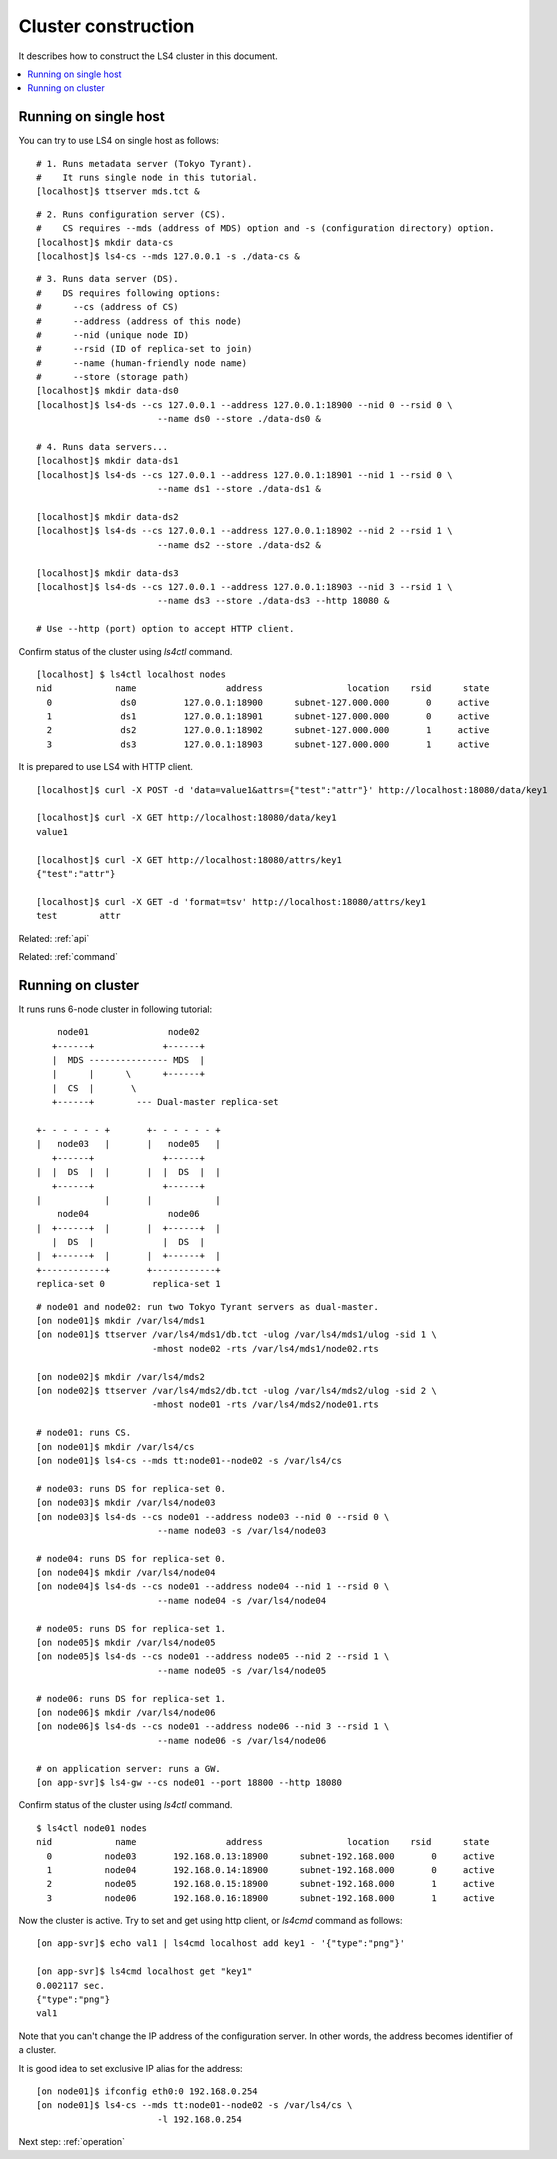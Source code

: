 .. _build:

Cluster construction
================================

It describes how to construct the LS4 cluster in this document.

.. contents::
   :backlinks: none
   :local:

Running on single host
----------------------

.. TODO: ls4-standalone command

You can try to use LS4 on single host as follows:

::

    # 1. Runs metadata server (Tokyo Tyrant).
    #    It runs single node in this tutorial.
    [localhost]$ ttserver mds.tct &

::

    # 2. Runs configuration server (CS).
    #    CS requires --mds (address of MDS) option and -s (configuration directory) option.
    [localhost]$ mkdir data-cs
    [localhost]$ ls4-cs --mds 127.0.0.1 -s ./data-cs &

::

    # 3. Runs data server (DS).
    #    DS requires following options:
    #      --cs (address of CS)
    #      --address (address of this node)
    #      --nid (unique node ID)
    #      --rsid (ID of replica-set to join)
    #      --name (human-friendly node name)
    #      --store (storage path)
    [localhost]$ mkdir data-ds0
    [localhost]$ ls4-ds --cs 127.0.0.1 --address 127.0.0.1:18900 --nid 0 --rsid 0 \
                           --name ds0 --store ./data-ds0 &

    # 4. Runs data servers...
    [localhost]$ mkdir data-ds1
    [localhost]$ ls4-ds --cs 127.0.0.1 --address 127.0.0.1:18901 --nid 1 --rsid 0 \
                           --name ds1 --store ./data-ds1 &

    [localhost]$ mkdir data-ds2
    [localhost]$ ls4-ds --cs 127.0.0.1 --address 127.0.0.1:18902 --nid 2 --rsid 1 \
                           --name ds2 --store ./data-ds2 &

    [localhost]$ mkdir data-ds3
    [localhost]$ ls4-ds --cs 127.0.0.1 --address 127.0.0.1:18903 --nid 3 --rsid 1 \
                           --name ds3 --store ./data-ds3 --http 18080 &

    # Use --http (port) option to accept HTTP client.

Confirm status of the cluster using *ls4ctl* command.

::

    [localhost] $ ls4ctl localhost nodes
    nid            name                 address                location    rsid      state
      0             ds0         127.0.0.1:18900      subnet-127.000.000       0     active
      1             ds1         127.0.0.1:18901      subnet-127.000.000       0     active
      2             ds2         127.0.0.1:18902      subnet-127.000.000       1     active
      3             ds3         127.0.0.1:18903      subnet-127.000.000       1     active

It is prepared to use LS4 with HTTP client.

::

    [localhost]$ curl -X POST -d 'data=value1&attrs={"test":"attr"}' http://localhost:18080/data/key1
    
    [localhost]$ curl -X GET http://localhost:18080/data/key1
    value1
    
    [localhost]$ curl -X GET http://localhost:18080/attrs/key1
    {"test":"attr"}
    
    [localhost]$ curl -X GET -d 'format=tsv' http://localhost:18080/attrs/key1
    test	attr


Related: :ref:`api`

Related: :ref:`command`


Running on cluster
----------------------

It runs runs 6-node cluster in following tutorial:

::

         node01               node02
        +------+             +------+
        |  MDS --------------- MDS  |
        |      |      \      +------+
        |  CS  |       \
        +------+        --- Dual-master replica-set
    
     +- - - - - - +       +- - - - - - +
     |   node03   |       |   node05   |
        +------+             +------+
     |  |  DS  |  |       |  |  DS  |  |
        +------+             +------+   
     |            |       |            |
         node04               node06    
     |  +------+  |       |  +------+  |
        |  DS  |             |  DS  |   
     |  +------+  |       |  +------+  |
     +------------+       +------------+
     replica-set 0         replica-set 1

::

    # node01 and node02: run two Tokyo Tyrant servers as dual-master.
    [on node01]$ mkdir /var/ls4/mds1
    [on node01]$ ttserver /var/ls4/mds1/db.tct -ulog /var/ls4/mds1/ulog -sid 1 \
                          -mhost node02 -rts /var/ls4/mds1/node02.rts
    
    [on node02]$ mkdir /var/ls4/mds2
    [on node02]$ ttserver /var/ls4/mds2/db.tct -ulog /var/ls4/mds2/ulog -sid 2 \
                          -mhost node01 -rts /var/ls4/mds2/node01.rts
    
    # node01: runs CS.
    [on node01]$ mkdir /var/ls4/cs
    [on node01]$ ls4-cs --mds tt:node01--node02 -s /var/ls4/cs
    
    # node03: runs DS for replica-set 0.
    [on node03]$ mkdir /var/ls4/node03
    [on node03]$ ls4-ds --cs node01 --address node03 --nid 0 --rsid 0 \
                           --name node03 -s /var/ls4/node03
    
    # node04: runs DS for replica-set 0.
    [on node04]$ mkdir /var/ls4/node04
    [on node04]$ ls4-ds --cs node01 --address node04 --nid 1 --rsid 0 \
                           --name node04 -s /var/ls4/node04
    
    # node05: runs DS for replica-set 1.
    [on node05]$ mkdir /var/ls4/node05
    [on node05]$ ls4-ds --cs node01 --address node05 --nid 2 --rsid 1 \
                           --name node05 -s /var/ls4/node05
    
    # node06: runs DS for replica-set 1.
    [on node06]$ mkdir /var/ls4/node06
    [on node06]$ ls4-ds --cs node01 --address node06 --nid 3 --rsid 1 \
                           --name node06 -s /var/ls4/node06
    
    # on application server: runs a GW.
    [on app-svr]$ ls4-gw --cs node01 --port 18800 --http 18080

Confirm status of the cluster using *ls4ctl* command.

::

    $ ls4ctl node01 nodes
    nid            name                 address                location    rsid      state
      0          node03       192.168.0.13:18900      subnet-192.168.000       0     active
      1          node04       192.168.0.14:18900      subnet-192.168.000       0     active
      2          node05       192.168.0.15:18900      subnet-192.168.000       1     active
      3          node06       192.168.0.16:18900      subnet-192.168.000       1     active

Now the cluster is active. Try to set and get using http client, or *ls4cmd* command as follows:

::

    [on app-svr]$ echo val1 | ls4cmd localhost add key1 - '{"type":"png"}'
    
    [on app-svr]$ ls4cmd localhost get "key1"
    0.002117 sec.
    {"type":"png"}
    val1

Note that you can't change the IP address of the configuration server.
In other words, the address becomes identifier of a cluster.

It is good idea to set exclusive IP alias for the address:

::

    [on node01]$ ifconfig eth0:0 192.168.0.254
    [on node01]$ ls4-cs --mds tt:node01--node02 -s /var/ls4/cs \
                           -l 192.168.0.254

Next step:  :ref:`operation`

